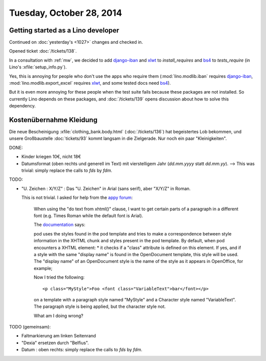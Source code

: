=========================
Tuesday, October 28, 2014
=========================


Getting started as a Lino developer
=====================================

Continued on :doc:`yesterday's <1027>` changes and checked in.

Opened ticket :doc:`/tickets/138`.

In a consultation with :ref:`mw`, we decided to add django-iban_ and
xlwt_ to `install_requires` and bs4_ to `tests_require` (in Lino's
:xfile:`setup_info.py`).

Yes, this is annoying for people who don't use the apps who require
them (:mod:`lino.modlib.iban` requires django-iban_,
:mod:`lino.modlib.export_excel` requires xlwt_, and some tested docs
need bs4_).

But it is even more annoying for these people when the test suite
fails because these packages are not installed.  So currently Lino
depends on these packages, and :doc:`/tickets/139` opens discussion
about how to solve this dependency.


.. _django-iban: https://github.com/benkonrath/django-iban
.. _xlwt: http://www.python-excel.org/
.. _bs4: http://www.crummy.com/software/BeautifulSoup/bs4/doc/


Kostenübernahme Kleidung
=========================

Die neue Bescheinigung :xfile:`clothing_bank.body.html`
(:doc:`/tickets/136`) hat begeistertes Lob bekommen, und unsere
Großbaustelle :doc:`tickets/93` kommt langsam in die Zielgerade.  Nur
noch ein paar "Kleinigkeiten".

DONE:

- Kinder kriegen 10€, nicht 18€

- Datumsformat (oben rechts und generell im Text) mit vierstelligem
  Jahr (`dd.mm.yyyy` statt `dd.mm.yy`).
  --> This was trivial: simply replace the calls to `fds` by `fdm`.

TODO:

- "U. Zeichen : X/Y/Z" : Das "U. Zeichen" in Arial (sans serif), aber
  "X/Y/Z" in Roman.

  This is not trivial. I asked for help from 
  the `appy forum <https://answers.launchpad.net/appy/+question/256313>`_:

    When using the "do text from xhtml()" clause, I want to get
    certain parts of a paragraph in a different font (e.g. Times Roman
    while the default font is Arial).

    The `documentation
    <http://www.appyframework.org/podWritingAdvancedTemplates.html>`_
    says:

    pod uses the styles found in the pod template and tries to make a
    correspondence between style information in the XHTML chunk and
    styles present in the pod template. By default, when pod
    encounters a XHTML element: * it checks if a "class" attribute is
    defined on this element. If yes, and if a style with the same
    "display name" is found in the OpenDocument template, this style
    will be used. The "display name" of an OpenDocument style is the
    name of the style as it appears in OpenOffice, for example;

    Now I tried the following::

      <p class="MyStyle">Foo <font class="VariableText">bar</font></p>

    on a template with a paragraph style named "MyStyle" and a
    Character style named "VariableText".  The paragraph style is
    being applied, but the character style not.

    What am I doing wrong?

TODO (gemeinsam):

- Faltmarkierung am linken Seitenrand

- "Dexia" ersetzen durch "Belfius".

- Datum : oben rechts: simply replace the calls to `fds` by `fdm`.

  

